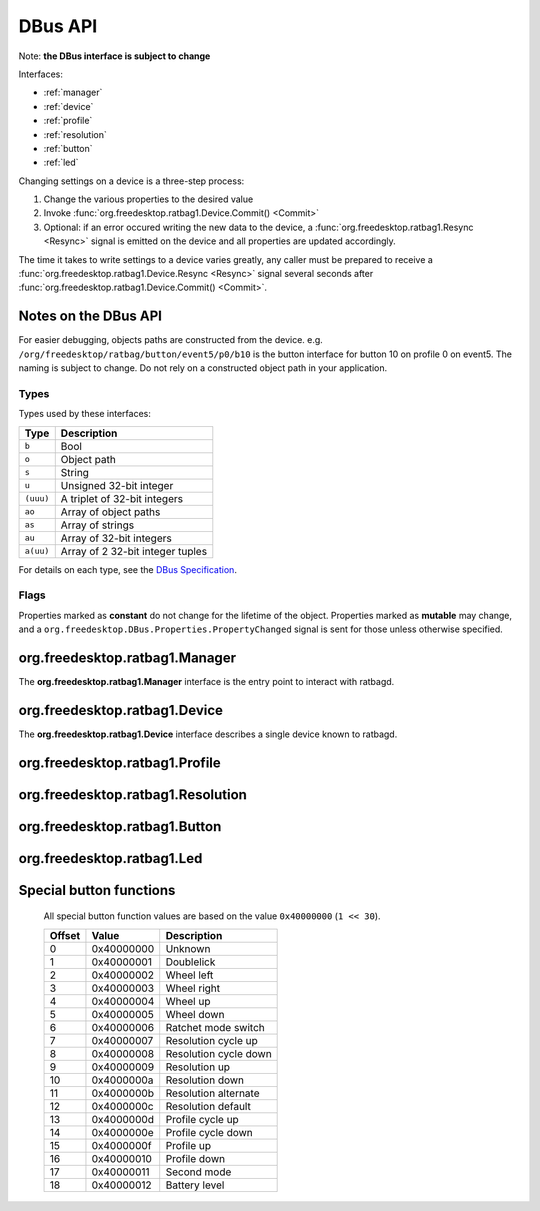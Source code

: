 ********
DBus API
********

Note: **the DBus interface is subject to change**

Interfaces:

*  :ref:`manager`
*  :ref:`device`
*  :ref:`profile`
*  :ref:`resolution`
*  :ref:`button`
*  :ref:`led`

Changing settings on a device is a three-step process:

#. Change the various properties to the desired value
#. Invoke :func:`org.freedesktop.ratbag1.Device.Commit() <Commit>`
#. Optional: if an error occured writing the new data to the device,
   a :func:`org.freedesktop.ratbag1.Resync <Resync>` signal is emitted on the device and
   all properties are updated accordingly.

The time it takes to write settings to a device varies greatly, any caller
must be prepared to receive a :func:`org.freedesktop.ratbag1.Device.Resync
<Resync>` signal several seconds after
:func:`org.freedesktop.ratbag1.Device.Commit() <Commit>`.

Notes on the DBus API
---------------------

For easier debugging, objects paths are constructed from the device. e.g.
``/org/freedesktop/ratbag/button/event5/p0/b10`` is the button interface for
button 10 on profile 0 on event5. The naming is subject to change. Do not
rely on a constructed object path in your application.

Types
.....

Types used by these interfaces:

+----------+-----------------------------------+
| Type     | Description                       |
+==========+===================================+
| ``b``    | Bool                              |
+----------+-----------------------------------+
| ``o``    | Object path                       |
+----------+-----------------------------------+
| ``s``    | String                            |
+----------+-----------------------------------+
| ``u``    | Unsigned 32-bit integer           |
+----------+-----------------------------------+
|``(uuu)`` | A triplet of 32-bit integers      |
+----------+-----------------------------------+
| ``ao``   | Array of object paths             |
+----------+-----------------------------------+
| ``as``   | Array of strings                  |
+----------+-----------------------------------+
| ``au``   | Array of 32-bit integers          |
+----------+-----------------------------------+
| ``a(uu)``| Array of 2 32-bit integer tuples  |
+----------+-----------------------------------+

For details on each type, see the `DBus Specification
<https://dbus.freedesktop.org/doc/dbus-specification.html>`_.

Flags
.....

Properties marked as **constant** do not change for the lifetime of the
object. Properties marked as **mutable** may change, and a
``org.freedesktop.DBus.Properties.PropertyChanged`` signal is sent for those
unless otherwise specified.

.. _manager:

org.freedesktop.ratbag1.Manager
-------------------------------

The **org.freedesktop.ratbag1.Manager** interface is the entry point to
interact with ratbagd.

.. attribute:: APIVersion

        :type: i
        :flags: read-only,constant

        The DBus API version. This is a stopgap feature while the DBus API
        is still in flux. The version has no backwards or
        forward-compatibilty guarantees - your client must understand
        **exactly** the same version, it is not enough to support an older
        or a newer version.

        This API will be removed once the DBus API is declared stable.

.. attribute:: Devices

        :type: ao
        :flags: read-only, mutable

        An array of read-only object paths referencing the available
        devices. The devices implement the :ref:`device` interface.

.. _device:

org.freedesktop.ratbag1.Device
-------------------------------

The **org.freedesktop.ratbag1.Device** interface describes a single device
known to ratbagd.

.. attribute:: Model

        :type: s
        :flags: read-only, constant

        An ID identifying the physical device model. This string is
        guaranteed to be unique for a specific model and always identical
        for devices of that model.

        This is a string of one of the following formats:

        - ``usb:1234:abcd:0``
        - ``bluetooth:5678:ef01:0``
        - ``unknown``

        In the future, other formats may get added. Clients must ignore
        unknown string formats.

        For a string starting with ``usb:``, the format is the bus type (USB)
        followed by a 4-digit lowercase hex USB vendor ID, followed by a
        4-digit lowercase hex USB product ID, followed by an decimal version
        number of unspecified length. These four elements are separated by a
        colon (``:``).

        For a string starting with ``bluetooth:``, the format is the bus type
        (Bluetooth) followed by a 4-digit lowercase hex Bluetooth vendor ID,
        followed by a 4-digit lowercase hex Bluetooth product ID, followed
        by an decimal version number of unspecified length. These four
        elements are separated by a colon (``:``).

        For the string ``unknown``, the model of the device cannot be
        determined. This is usually a bug in libratbag.

        For a ``Model`` of type ``usb`` and ``bluetooth``, the version
        number is reserved for use by libratbag. Device with identical
        vendor and product IDs but different versions must be considered
        different devices. For example, the version may increase when a
        manufacturer re-uses USB Ids.

        Vendor or product IDs of 0 are valid IDs (e.g. used used by test
        devices).

.. attribute:: Name

        :type: s
        :flags: read-only, constant

        The device's name, suitable for presentation to the user.

.. attribute:: Profiles

        :type: ao
        :flags: read-only, mutable

        This property is mutable if the device supports adding and removing
        profiles.

        Provides the list of profile paths for all profiles on this device, see
        :ref:`profile`

.. function:: Commit() → ()

        Commits the changes to the device. This call always succeeds,
        the data is written to the device asynchronously. Where an error
        occurs, the :func:`Resync` signal is emitted and all properties are
        updated to the current state.

.. function:: Resync()

        :type: Signal

        Emitted when an internal error occurs, usually on writing values to
        the device after :func:`Commit()`. Upon receiving this
        signal, clients are expected to resync their property values with
        ratbagd.


.. _profile:

org.freedesktop.ratbag1.Profile
-------------------------------

.. attribute:: Index

        :type: u
        :flags: read-only, constant

        The zero-based index of this profile

.. attribute:: Name

        :type: s
        :flags: read-write, mutable

        The name of this profile. If the name is the empty string, the
        profile name cannot be changed.

.. attribute:: Disabled

        :type: b
        :flags: read-write, mutable

        True if this is the profile is disabled, false otherwise.

        Note that a disabled profile might not have correct bindings, so it's
        a good thing to rebind everything before calling
        :func:`Commit`.

.. attribute:: IsActive

        :type: b
        :flags: read-only, mutable

        True if this is the currently active profile, false otherwise.

        Profiles can only be set to active, but never to not active - at least one
        profile must be active at all times. This property is read-only, use the
        :func:`SetActive` method to activate a profile.

.. attribute:: Resolutions

        :type: ao
        :flags: read-only, mutable

        This property is mutable if the device supports adding and removing
        resolutions.

        Provides the object paths of all resolutions in this profile, see
        :ref:`resolution`.

.. attribute:: Buttons

        :type: ao
        :flags: read-only, constant

        Provides the object paths of all buttons in this profile, see
        :ref:`button`.

.. attribute:: Leds

        :type: ao
        :flags: read-only, constant

        Provides the object paths of all LEDs in this profile, see
        :ref:`led`.

.. attribute:: ReportRate

        :type: u
        :flags: read-write, mutable

        uint for the report rate in Hz assigned to this profile. This rate
        must be one of those listed in :attr:`ReportRates`.

.. attribute:: ReportRates

        :type: au
        :flags: read-write, constant

        A list of permitted report rates. Values in this list may be used
        in the :attr:`ReportRate` property. This list is always sorted
        ascending, the lowest report rate is the first item in the list.

        This list may be empty if the device does not support reading and/or
        writing to resolutions.

.. function:: SetActive() → ()

        Set this profile to be the active profile

.. _resolution:

org.freedesktop.ratbag1.Resolution
----------------------------------

.. attribute:: Index

        :type: u
        :flags: read-only, constant

        Index of the resolution

.. attribute:: Capabilities

        :type: au
        :flags: read-only, constant

        Array of uints from the :cpp:enum:`ratbag_resolution_capability`
        from libratbag.h.

.. attribute:: IsActive

        :type: b
        :flags: read-only, mutable

        True if this is the currently active resolution, false otherwise.

        Resolutions can only be set to active, but never to not
        active - at least one resoultion must be active at all
        times. This property is read-only, use the
        :func:`SetActive` method to set a resolution as the
        active resolution.

.. attribute:: IsDefault

        :type: b
        :flags: read-only, mutable

        True if this is the currently default resolution, false
        otherwise. If the device does not have the default
        resolution capability, this property is always false.

        Resolutions can only be set to default, but never to not
        default - at least one resolution must be default at all
        times. This property is read-only, use the
        :func:`SetDefault` method to set a resolution as
        the default resolution.

.. attribute:: IsDisabled

        :type: b
        :flags: read-only, mutable

        True if this resolution is disabled, false otherwise.
        If the device does not have the disabled resolution
        capability, this property is always false.

        This property is read-only, use the :func:`SetDisabled`
        or :func:`SetEnabled` method to set a resolution as
        disabled or enabled .

.. attribute:: Resolution

        :type: v
        :flags: read-write, mutable

        The resolution for this entry in dpi.

        If the variant is a single unsigned integer (``u``), the value is
        the resolution for both the x- and the y- axis.

        If the variant is a unsigned integer tuple (``(uu)``), the value is
        the resolution for the x- and y- axis separately.

        A client must leave the type intact, assigning a single ``u`` to a
        resolution object previously exporting ``(uu)`` is invalid.

        The value for the resolution must be equal to one of the values in
        :attr:`Resolutions`.

.. attribute:: Resolutions

        :type: au
        :flags: read-only, constant

        A list of permitted resolutions. Values in this list may be used in
        the :attr:`Resolution` property. This list is always sorted
        ascending, the lowest resolution is the first item in the list.

        This list may be empty if the device does not support reading and/or
        writing to resolutions.

.. function:: SetActive() → ()

        Set this resolution to be the active one

.. function:: SetDefault() → ()

        Set this resolution to be the default

.. function:: SetDisabled() → ()

        Set this resolution to be disabled

.. function:: SetEnabled() → ()

        Set this resolution to be enabled

.. _button:

org.freedesktop.ratbag1.Button
------------------------------

.. attribute:: Index

        :type: u
        :flags: read-only, constant

        Index of the button

.. attribute:: Mapping

        :type: (uv)
        :flags: read-write, mutable

        The current button mapping. The first element is the ``ActionType``
        for this button and must be one of those in :attr:`ActionTypes`.

        If the ActionType is *Button*, the variant is an unsigned integer
        (``u``) denoting the button number to map to.

        If the ActionType is *Special*, the variant is an unsigned integer
        (``u``) denoting the special value to map to.

        If the ActionType is *Macro*, the variant is an array of integer
        tuples (``a(uu)``) where each tuple is ``(type, keycode)`` and the
        type is one of the following:

        +---------+--------------------------------------+
        | Value   | Description                          |
        +=========+======================================+
        |   0     | Key release event                    |
        +---------+--------------------------------------+
        |   1     | Key press event                      |
        +---------+--------------------------------------+

        If the ActionType is *Unknown*, the variant is an unsigned integer
        (``u``) of value 0.

.. attribute:: ActionTypes

        :type: au
        :flags: read-only, constant

        +---------+---------+--------------------------------------+
        | Value   | Name    | Description                          |
        +=========+=========+======================================+
        |   0     | None    | No mapping configured                |
        +---------+---------+--------------------------------------+
        |   1     | Button  | Mapping to a logical button number   |
        +---------+---------+--------------------------------------+
        |   2     | Special | Mapping to a special function        |
        +---------+---------+--------------------------------------+
        |   3     | Macro   | Mapping to a macro key sequence      |
        +---------+---------+--------------------------------------+
        | 1000    | Unknown | An unknown or unreadable mapping type|
        +---------+---------+--------------------------------------+

        See :ref:`button_special` for a list of supported special
        functions.

        Clients must ignore :attr:`ActionTypes` unknown to them.

.. function:: Disable() → ()

        Disable this button

.. _led:

org.freedesktop.ratbag1.Led
---------------------------

.. attribute:: Index

        :type: u
        :flags: read-only, constant

        Index of the LED

.. attribute:: Mode

        :type: u
        :flags: read-write, mutable

        Enum describing the current mode, see :attr:`Modes`.

.. attribute:: Modes

        :type: au
        :flags: read-only, constant

        A list of modes supported by this LED.

        +-------+-------------------------------------+
        | Value | Definition                          |
        +=======+=====================================+
        |   0   | LED is off                          |
        +-------+-------------------------------------+
        |   1   | LED is on with constant brightness  |
        +-------+-------------------------------------+
        |   2   | LED cycles through a set of colors. |
        |       | This mode ignores the :attr:`Color` |
        |       | values.                             |
        +-------+-------------------------------------+
        |   3   | LED uses a breathing-style animation|
        +-------+-------------------------------------+

        In the future, extra values may get added. Clients must ignore
        unknown Modes.

.. attribute:: Color

        :type: (uuu)
        :flags: read-write, mutable

        32-bit unsigned int triplet (RGB) of the LED's color. Only the least
        significant bits are valid, the :attr:`ColorDepth` property defines
        the number of bits for each color. When writing to this property,
        all bits outside the color depth must be 0.

.. attribute:: ColorDepth

        :type: u
        :flags: read-only, constant

        An enum specifying the color depth of this LED. Permitted values are:

        +-------+-------------------------------+
        | Value | Definition                    |
        +=======+===============================+
        |   0   | 0 bits per color (monochrome) |
        +-------+-------------------------------+
        |   1   | 8 bits per color              |
        +-------+-------------------------------+
        |   2   | 1 bit per color               |
        +-------+-------------------------------+

        In the future, extra values may get added. Clients must ignore
        unknown ``ColorDepths`` and not manipulate the LED color where
        the ``ColorDepth`` is unknown.

.. attribute:: EffectDuration

        :type: u
        :flags: read-write, mutable

        The effect duration in ms, possible values are in the range 0 - 10000

.. attribute:: Brightness

        :type: u
        :flags: read-write, mutable

        The brightness of the LED, normalized to the range 0-255, inclusive.
        Where the LED supports less than 8-bit of brightness, libratbag maps
        the value to a device-supported value in an implementation-defined
        manner.


.. _button_special:

Special button functions
------------------------

        All special button function values are based on the value
        ``0x40000000`` (``1 << 30``).

        +------------+------------+---------------------------------------------------+
        | Offset     | Value      |Description                                        |
        +============+============+===================================================+
        |  0         | 0x40000000 | Unknown                                           |
        +------------+------------+---------------------------------------------------+
        |  1         | 0x40000001 | Doublelick                                        |
        +------------+------------+---------------------------------------------------+
        |  2         | 0x40000002 | Wheel left                                        |
        +------------+------------+---------------------------------------------------+
        |  3         | 0x40000003 | Wheel right                                       |
        +------------+------------+---------------------------------------------------+
        |  4         | 0x40000004 | Wheel up                                          |
        +------------+------------+---------------------------------------------------+
        |  5         | 0x40000005 | Wheel down                                        |
        +------------+------------+---------------------------------------------------+
        |  6         | 0x40000006 | Ratchet mode switch                               |
        +------------+------------+---------------------------------------------------+
        |  7         | 0x40000007 | Resolution cycle up                               |
        +------------+------------+---------------------------------------------------+
        |  8         | 0x40000008 | Resolution cycle down                             |
        +------------+------------+---------------------------------------------------+
        |  9         | 0x40000009 | Resolution up                                     |
        +------------+------------+---------------------------------------------------+
        |  10        | 0x4000000a | Resolution down                                   |
        +------------+------------+---------------------------------------------------+
        |  11        | 0x4000000b | Resolution alternate                              |
        +------------+------------+---------------------------------------------------+
        |  12        | 0x4000000c | Resolution default                                |
        +------------+------------+---------------------------------------------------+
        |  13        | 0x4000000d | Profile cycle up                                  |
        +------------+------------+---------------------------------------------------+
        |  14        | 0x4000000e | Profile cycle down                                |
        +------------+------------+---------------------------------------------------+
        |  15        | 0x4000000f | Profile up                                        |
        +------------+------------+---------------------------------------------------+
        |  16        | 0x40000010 | Profile down                                      |
        +------------+------------+---------------------------------------------------+
        |  17        | 0x40000011 | Second mode                                       |
        +------------+------------+---------------------------------------------------+
        |  18        | 0x40000012 | Battery level                                     |
        +------------+------------+---------------------------------------------------+
